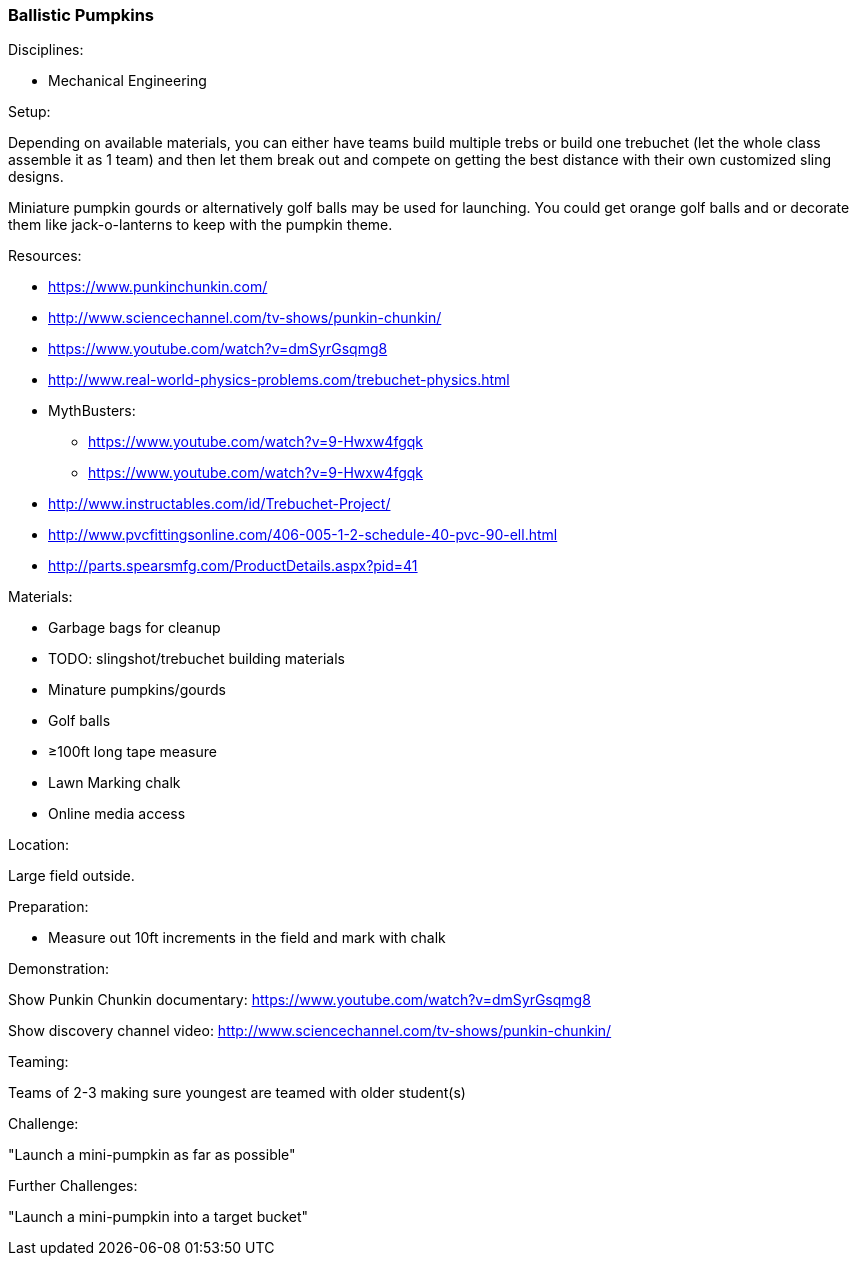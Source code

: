 === Ballistic Pumpkins
.Disciplines:
* Mechanical Engineering

.Setup:
Depending on available materials, you can either have teams build multiple
trebs or build one trebuchet (let the whole class assemble it as 1 team) and
then let them break out and compete on getting the best distance with their own
customized sling designs.

Miniature pumpkin gourds or alternatively golf balls may be used for
launching. You could get orange golf balls and or decorate them like
jack-o-lanterns to keep with the pumpkin theme.

.Resources:
* https://www.punkinchunkin.com/
* http://www.sciencechannel.com/tv-shows/punkin-chunkin/
* https://www.youtube.com/watch?v=dmSyrGsqmg8
* http://www.real-world-physics-problems.com/trebuchet-physics.html
* MythBusters:
** https://www.youtube.com/watch?v=9-Hwxw4fgqk
** https://www.youtube.com/watch?v=9-Hwxw4fgqk
* http://www.instructables.com/id/Trebuchet-Project/
* http://www.pvcfittingsonline.com/406-005-1-2-schedule-40-pvc-90-ell.html
* http://parts.spearsmfg.com/ProductDetails.aspx?pid=41

.Materials:
* Garbage bags for cleanup
* TODO: slingshot/trebuchet building materials
* Minature pumpkins/gourds
* Golf balls
* ≥100ft long tape measure
* Lawn Marking chalk
* Online media access

.Location:
Large field outside.

.Preparation:
* Measure out 10ft increments in the field and mark with chalk

.Demonstration:
Show Punkin Chunkin documentary:
https://www.youtube.com/watch?v=dmSyrGsqmg8

Show discovery channel video:
http://www.sciencechannel.com/tv-shows/punkin-chunkin/

.Class Inquiry:

.Teaming:
Teams of 2-3 making sure youngest are teamed with older student(s)

.Challenge:
"Launch a mini-pumpkin as far as possible"

.Class Inquiry:

.Further Challenges:
"Launch a mini-pumpkin into a target bucket"

// vim: set syntax=asciidoc:

